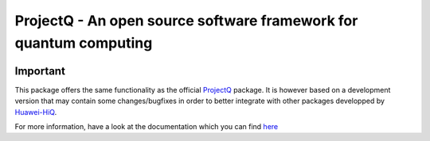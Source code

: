 ProjectQ - An open source software framework for quantum computing
==================================================================

.. image:: https://img.shields.io/pypi/pyversions/hiq-projectq?label=Python
   :alt: PyPI - Python Version

.. image:: https://badge.fury.io/py/hiq-projectq.svg
   :target: https://badge.fury.io/py/hiq-projectq

.. image:: https://github.com/Huawei-HiQ/ProjectQ/actions/workflows/ci.yml/badge.svg
   :alt: CI Status
   :target: https://github.com/Huawei-HiQ/ProjectQ/actions/workflows/ci.yml

.. image:: https://coveralls.io/repos/github/Huawei-HiQ/ProjectQ/badge.svg
   :alt: Coverage Status
   :target: https://coveralls.io/github/Huawei-HiQ/ProjectQ

.. image:: https://readthedocs.org/projects/hiq-projectq/badge/?version=latest
   :target: http://hiq-projectq.readthedocs.io/en/latest/?badge=latest
   :alt: Documentation Status


Important
---------

This package offers the same functionality as the official `ProjectQ <https://pypi.org/project/projectq/>`__
package. It is however based on a development version that may contain some changes/bugfixes in order to better
integrate with other packages developped by `Huawei-HiQ <https://github.com/Huawei-HiQ>`__.

For more information, have a look at the documentation which you can find `here <http://hiq-projectq.readthedocs.io/en/latest/?badge=latest>`__